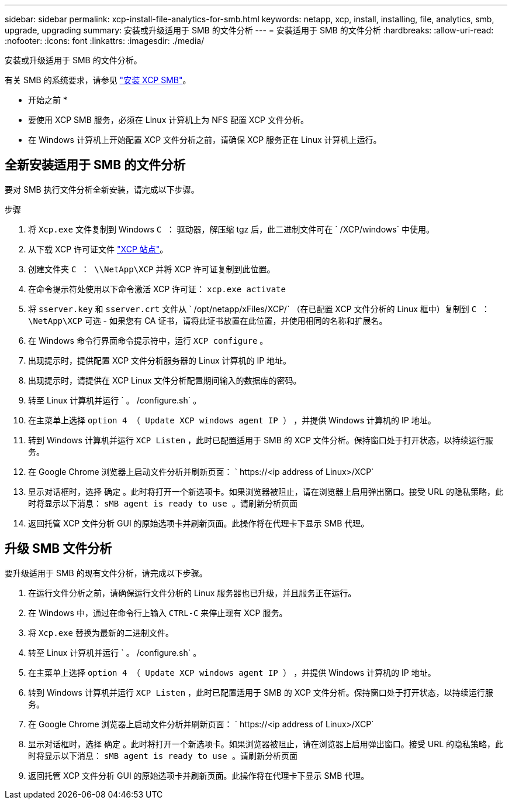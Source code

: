 ---
sidebar: sidebar 
permalink: xcp-install-file-analytics-for-smb.html 
keywords: netapp, xcp, install, installing, file, analytics, smb, upgrade, upgrading 
summary: 安装或升级适用于 SMB 的文件分析 
---
= 安装适用于 SMB 的文件分析
:hardbreaks:
:allow-uri-read: 
:nofooter: 
:icons: font
:linkattrs: 
:imagesdir: ./media/


[role="lead"]
安装或升级适用于 SMB 的文件分析。

有关 SMB 的系统要求，请参见 link:xcp-install-xcp-smb.html["安装 XCP SMB"]。

* 开始之前 *

* 要使用 XCP SMB 服务，必须在 Linux 计算机上为 NFS 配置 XCP 文件分析。
* 在 Windows 计算机上开始配置 XCP 文件分析之前，请确保 XCP 服务正在 Linux 计算机上运行。




== 全新安装适用于 SMB 的文件分析

要对 SMB 执行文件分析全新安装，请完成以下步骤。

.步骤
. 将 `Xcp.exe` 文件复制到 Windows `C ：` 驱动器，解压缩 tgz 后，此二进制文件可在 ` /XCP/windows` 中使用。
. 从下载 XCP 许可证文件 link:https://xcp.netapp.com/["XCP 站点"^]。
. 创建文件夹 `C ： \\NetApp\XCP` 并将 XCP 许可证复制到此位置。
. 在命令提示符处使用以下命令激活 XCP 许可证： `xcp.exe activate`
. 将 `sserver.key` 和 `sserver.crt` 文件从 ` /opt/netapp/xFiles/XCP/` （在已配置 XCP 文件分析的 Linux 框中）复制到 `C ： \NetApp\XCP` 可选 - 如果您有 CA 证书，请将此证书放置在此位置，并使用相同的名称和扩展名。
. 在 Windows 命令行界面命令提示符中，运行 `XCP configure` 。
. 出现提示时，提供配置 XCP 文件分析服务器的 Linux 计算机的 IP 地址。
. 出现提示时，请提供在 XCP Linux 文件分析配置期间输入的数据库的密码。
. 转至 Linux 计算机并运行 ` 。 /configure.sh` 。
. 在主菜单上选择 `option 4 （ Update XCP windows agent IP ）` ，并提供 Windows 计算机的 IP 地址。
. 转到 Windows 计算机并运行 `XCP Listen` ，此时已配置适用于 SMB 的 XCP 文件分析。保持窗口处于打开状态，以持续运行服务。
. 在 Google Chrome 浏览器上启动文件分析并刷新页面： ` \https://<ip address of Linux>/XCP`
. 显示对话框时，选择 `确定` 。此时将打开一个新选项卡。如果浏览器被阻止，请在浏览器上启用弹出窗口。接受 URL 的隐私策略，此时将显示以下消息： `sMB agent is ready to use 。请刷新分析页面`
. 返回托管 XCP 文件分析 GUI 的原始选项卡并刷新页面。此操作将在代理卡下显示 SMB 代理。




== 升级 SMB 文件分析

要升级适用于 SMB 的现有文件分析，请完成以下步骤。

. 在运行文件分析之前，请确保运行文件分析的 Linux 服务器也已升级，并且服务正在运行。
. 在 Windows 中，通过在命令行上输入 `CTRL-C` 来停止现有 XCP 服务。
. 将 `Xcp.exe` 替换为最新的二进制文件。
. 转至 Linux 计算机并运行 ` 。 /configure.sh` 。
. 在主菜单上选择 `option 4 （ Update XCP windows agent IP ）` ，并提供 Windows 计算机的 IP 地址。
. 转到 Windows 计算机并运行 `XCP Listen` ，此时已配置适用于 SMB 的 XCP 文件分析。保持窗口处于打开状态，以持续运行服务。
. 在 Google Chrome 浏览器上启动文件分析并刷新页面： ` \https://<ip address of Linux>/XCP`
. 显示对话框时，选择 `确定` 。此时将打开一个新选项卡。如果浏览器被阻止，请在浏览器上启用弹出窗口。接受 URL 的隐私策略，此时将显示以下消息： `sMB agent is ready to use 。请刷新分析页面`
. 返回托管 XCP 文件分析 GUI 的原始选项卡并刷新页面。此操作将在代理卡下显示 SMB 代理。

